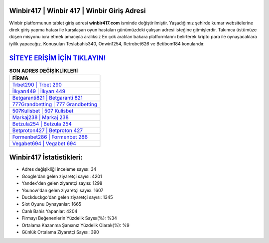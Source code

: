 ﻿Winbir417 | Winbir 417 | Winbir Giriş Adresi
===================================

.. image:: images/winbir-giris.jpg
   :width: 600
   
Winbir platformunun tablet giriş adresi **winbir417.com** isminde değiştirilmiştir. Yaşadığımız şehirde kumar websitelerine direk giriş yapma hatası ile karşılaşan oyun hastaları günümüzdeki çalışan adresi isteğine gitmişlerdir. Takımca üstümüze düşen misyonu icra etmek amacıyla aralıksız En çok aratılan bakara platformlarını belirterek kripto para ile oynayacaklara iyilik yapacağız. Konuşulan Teslabahis340, Onwin1254, Retrobet626 ve Betibom184 konularıdır.

`SİTEYE ERİŞİM İÇİN TIKLAYIN! <https://uclck.me/gonow>`_
==============

.. list-table:: **SON ADRES DEĞİŞİKLİKLERİ**
   :widths: 100
   :header-rows: 1

   * - FİRMA
   * - `Trbet290 | Trbet 290 <trbet290-trbet-290-trbet-giris-adresi.html>`_
   * - `İlkyarı449 | İlkyarı 449 <ilkyari449-ilkyari-449-ilkyari-giris-adresi.html>`_
   * - `Betgaranti821 | Betgaranti 821 <betgaranti821-betgaranti-821-betgaranti-giris-adresi.html>`_	 
   * - `777Grandbetting | 777 Grandbetting <777grandbetting-777-grandbetting-grandbetting-giris-adresi.html>`_	 
   * - `507Kulisbet | 507 Kulisbet <507kulisbet-507-kulisbet-kulisbet-giris-adresi.html>`_ 
   * - `Markaj238 | Markaj 238 <markaj238-markaj-238-markaj-giris-adresi.html>`_
   * - `Betzula254 | Betzula 254 <betzula254-betzula-254-betzula-giris-adresi.html>`_	 
   * - `Betproton427 | Betproton 427 <betproton427-betproton-427-betproton-giris-adresi.html>`_
   * - `Formenbet286 | Formenbet 286 <formenbet286-formenbet-286-formenbet-giris-adresi.html>`_
   * - `Vegabet694 | Vegabet 694 <vegabet694-vegabet-694-vegabet-giris-adresi.html>`_
	 
Winbir417 İstatistikleri:
===================================	 
* Adres değişikliği inceleme sayısı: 34
* Google'dan gelen ziyaretçi sayısı: 4201
* Yandex'den gelen ziyaretçi sayısı: 1298
* Younow'dan gelen ziyaretçi sayısı: 1607
* Duckduckgo'dan gelen ziyaretçi sayısı: 1345
* Slot Oyunu Oynayanlar: 1665
* Canlı Bahis Yapanlar: 4204
* Firmayı Beğenenlerin Yüzdelik Sayısı(%): %34
* Ortalama Kazanma Şansınız Yüzdelik Olarak(%): %9
* Günlük Ortalama Ziyaretçi Sayısı: 390

